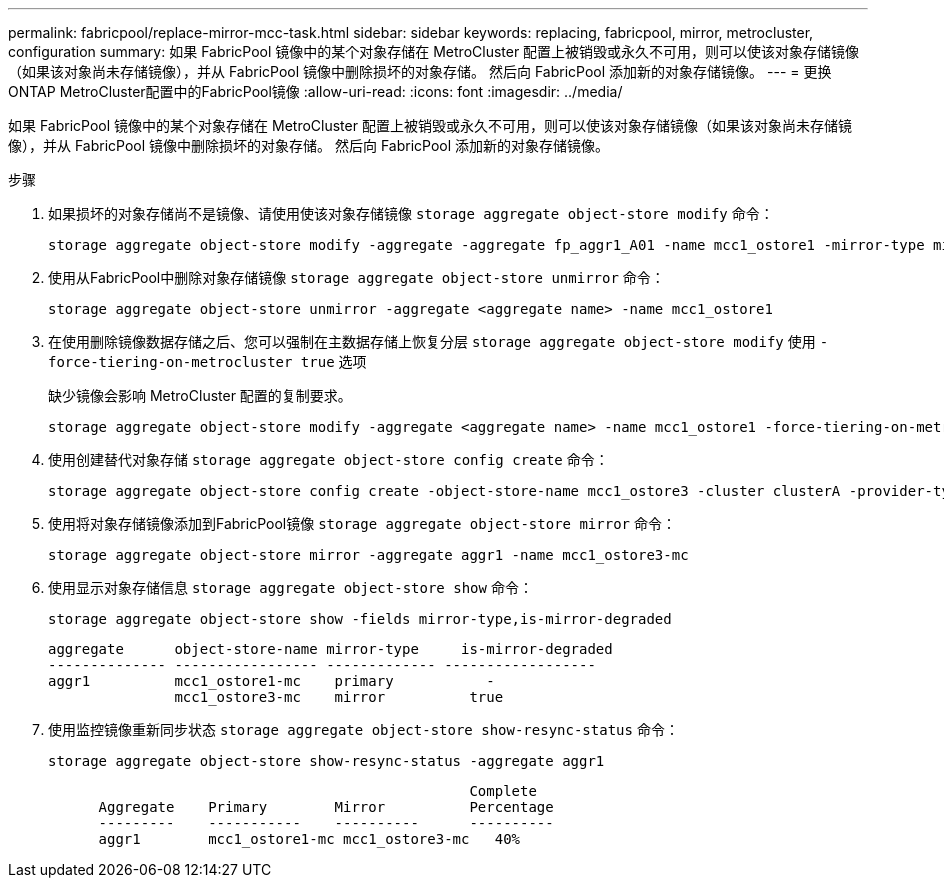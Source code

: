 ---
permalink: fabricpool/replace-mirror-mcc-task.html 
sidebar: sidebar 
keywords: replacing, fabricpool, mirror, metrocluster, configuration 
summary: 如果 FabricPool 镜像中的某个对象存储在 MetroCluster 配置上被销毁或永久不可用，则可以使该对象存储镜像（如果该对象尚未存储镜像），并从 FabricPool 镜像中删除损坏的对象存储。 然后向 FabricPool 添加新的对象存储镜像。 
---
= 更换ONTAP MetroCluster配置中的FabricPool镜像
:allow-uri-read: 
:icons: font
:imagesdir: ../media/


[role="lead"]
如果 FabricPool 镜像中的某个对象存储在 MetroCluster 配置上被销毁或永久不可用，则可以使该对象存储镜像（如果该对象尚未存储镜像），并从 FabricPool 镜像中删除损坏的对象存储。 然后向 FabricPool 添加新的对象存储镜像。

.步骤
. 如果损坏的对象存储尚不是镜像、请使用使该对象存储镜像 `storage aggregate object-store modify` 命令：
+
[listing]
----
storage aggregate object-store modify -aggregate -aggregate fp_aggr1_A01 -name mcc1_ostore1 -mirror-type mirror
----
. 使用从FabricPool中删除对象存储镜像 `storage aggregate object-store unmirror` 命令：
+
[listing]
----
storage aggregate object-store unmirror -aggregate <aggregate name> -name mcc1_ostore1
----
. 在使用删除镜像数据存储之后、您可以强制在主数据存储上恢复分层 `storage aggregate object-store modify` 使用 `-force-tiering-on-metrocluster true` 选项
+
缺少镜像会影响 MetroCluster 配置的复制要求。

+
[listing]
----
storage aggregate object-store modify -aggregate <aggregate name> -name mcc1_ostore1 -force-tiering-on-metrocluster true
----
. 使用创建替代对象存储 `storage aggregate object-store config create` 命令：
+
[listing]
----
storage aggregate object-store config create -object-store-name mcc1_ostore3 -cluster clusterA -provider-type SGWS -server <SGWS-server-1> -container-name <SGWS-bucket-1> -access-key <key> -secret-password <password> -encrypt <true|false> -provider <provider-type> -is-ssl-enabled <true|false> ipspace <IPSpace>
----
. 使用将对象存储镜像添加到FabricPool镜像 `storage aggregate object-store mirror` 命令：
+
[listing]
----
storage aggregate object-store mirror -aggregate aggr1 -name mcc1_ostore3-mc
----
. 使用显示对象存储信息 `storage aggregate object-store show` 命令：
+
[listing]
----
storage aggregate object-store show -fields mirror-type,is-mirror-degraded
----
+
[listing]
----
aggregate      object-store-name mirror-type     is-mirror-degraded
-------------- ----------------- ------------- ------------------
aggr1          mcc1_ostore1-mc    primary           -
               mcc1_ostore3-mc    mirror          true
----
. 使用监控镜像重新同步状态 `storage aggregate object-store show-resync-status` 命令：
+
[listing]
----
storage aggregate object-store show-resync-status -aggregate aggr1
----
+
[listing]
----
                                                  Complete
      Aggregate    Primary        Mirror          Percentage
      ---------    -----------    ----------      ----------
      aggr1        mcc1_ostore1-mc mcc1_ostore3-mc   40%
----

